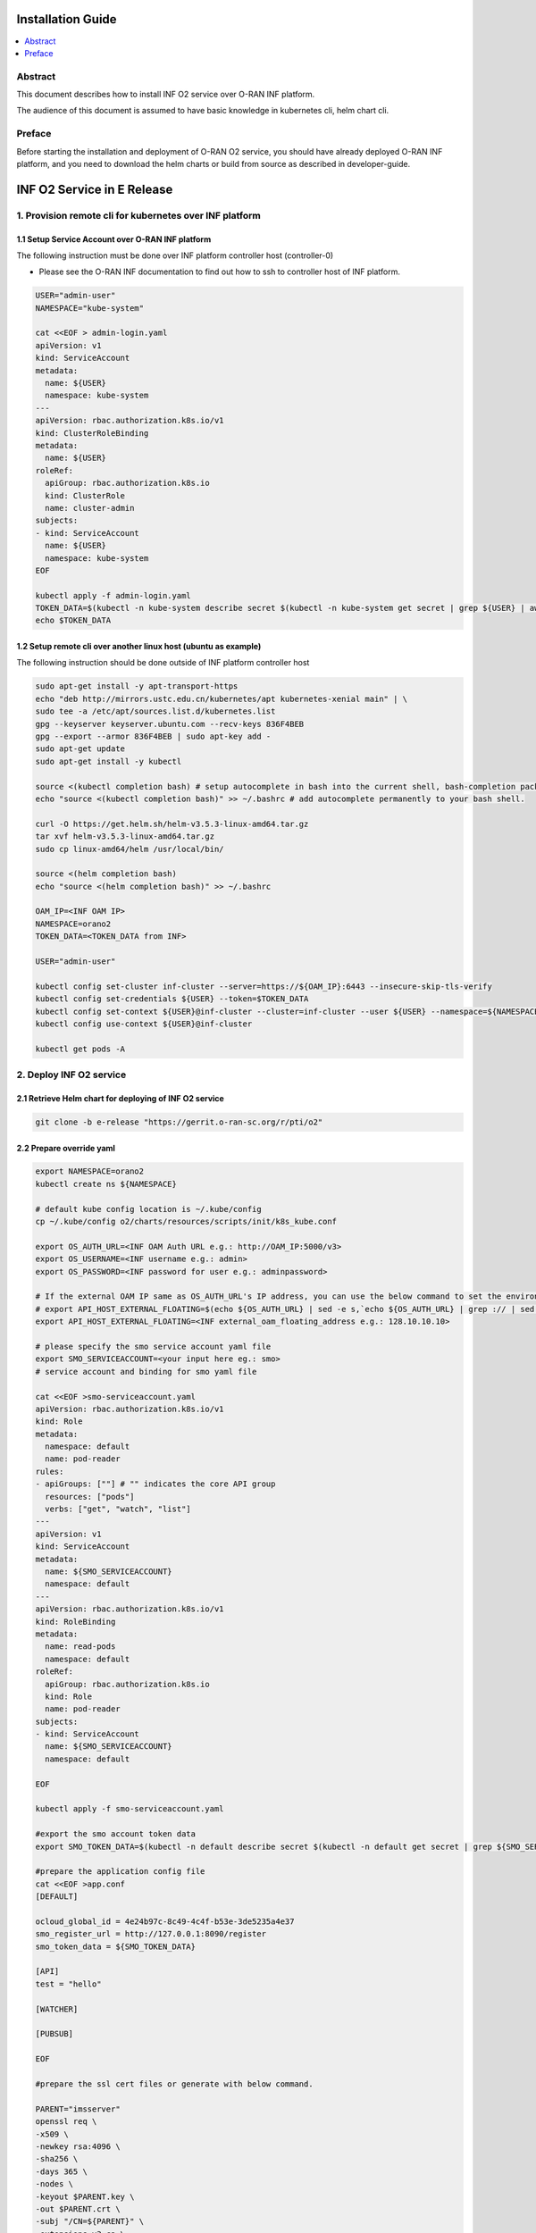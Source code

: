 .. This work is licensed under a Creative Commons Attribution 4.0 International License.
.. SPDX-License-Identifier: CC-BY-4.0
.. Copyright (C) 2021 Wind River Systems, Inc.


Installation Guide
==================

.. contents::
   :depth: 3
   :local:

Abstract
--------

This document describes how to install INF O2 service over O-RAN INF platform.

The audience of this document is assumed to have basic knowledge in kubernetes cli, helm chart cli.


Preface
-------

Before starting the installation and deployment of O-RAN O2 service, you should have already deployed O-RAN INF platform, and you need to download the helm charts or build from source as described in developer-guide.


INF O2 Service in E Release
===========================

1. Provision remote cli for kubernetes over INF platform
--------------------------------------------------------


1.1 Setup Service Account over O-RAN INF platform
~~~~~~~~~~~~~~~~~~~~~~~~~~~~~~~~~~~~~~~~~~~~~~~~~

The following instruction must be done over INF platform controller host (controller-0)

-  Please see the O-RAN INF documentation to find out how to ssh to controller host of INF platform.

.. code:: shell

  USER="admin-user"
  NAMESPACE="kube-system"

  cat <<EOF > admin-login.yaml
  apiVersion: v1
  kind: ServiceAccount
  metadata:
    name: ${USER}
    namespace: kube-system
  ---
  apiVersion: rbac.authorization.k8s.io/v1
  kind: ClusterRoleBinding
  metadata:
    name: ${USER}
  roleRef:
    apiGroup: rbac.authorization.k8s.io
    kind: ClusterRole
    name: cluster-admin
  subjects:
  - kind: ServiceAccount
    name: ${USER}
    namespace: kube-system
  EOF

  kubectl apply -f admin-login.yaml
  TOKEN_DATA=$(kubectl -n kube-system describe secret $(kubectl -n kube-system get secret | grep ${USER} | awk '{print $1}') | grep "token:" | awk '{print $2}')
  echo $TOKEN_DATA


1.2 Setup remote cli over another linux host (ubuntu as example)
~~~~~~~~~~~~~~~~~~~~~~~~~~~~~~~~~~~~~~~~~~~~~~~~~~~~~~~~~~~~~~~~

The following instruction should be done outside of INF platform controller host

.. code:: shell

  sudo apt-get install -y apt-transport-https
  echo "deb http://mirrors.ustc.edu.cn/kubernetes/apt kubernetes-xenial main" | \
  sudo tee -a /etc/apt/sources.list.d/kubernetes.list
  gpg --keyserver keyserver.ubuntu.com --recv-keys 836F4BEB
  gpg --export --armor 836F4BEB | sudo apt-key add -
  sudo apt-get update
  sudo apt-get install -y kubectl

  source <(kubectl completion bash) # setup autocomplete in bash into the current shell, bash-completion package should be installed first.
  echo "source <(kubectl completion bash)" >> ~/.bashrc # add autocomplete permanently to your bash shell.

  curl -O https://get.helm.sh/helm-v3.5.3-linux-amd64.tar.gz
  tar xvf helm-v3.5.3-linux-amd64.tar.gz
  sudo cp linux-amd64/helm /usr/local/bin/

  source <(helm completion bash)
  echo "source <(helm completion bash)" >> ~/.bashrc

  OAM_IP=<INF OAM IP>
  NAMESPACE=orano2
  TOKEN_DATA=<TOKEN_DATA from INF>

  USER="admin-user"

  kubectl config set-cluster inf-cluster --server=https://${OAM_IP}:6443 --insecure-skip-tls-verify
  kubectl config set-credentials ${USER} --token=$TOKEN_DATA
  kubectl config set-context ${USER}@inf-cluster --cluster=inf-cluster --user ${USER} --namespace=${NAMESPACE}
  kubectl config use-context ${USER}@inf-cluster

  kubectl get pods -A


2. Deploy INF O2 service
------------------------

2.1 Retrieve Helm chart for deploying of INF O2 service
~~~~~~~~~~~~~~~~~~~~~~~~~~~~~~~~~~~~~~~~~~~~~~~~~~~~~~~

.. code:: shell

  git clone -b e-release "https://gerrit.o-ran-sc.org/r/pti/o2"



2.2 Prepare override yaml
~~~~~~~~~~~~~~~~~~~~~~~~~

.. code:: shell

  export NAMESPACE=orano2
  kubectl create ns ${NAMESPACE}

  # default kube config location is ~/.kube/config
  cp ~/.kube/config o2/charts/resources/scripts/init/k8s_kube.conf

  export OS_AUTH_URL=<INF OAM Auth URL e.g.: http://OAM_IP:5000/v3>
  export OS_USERNAME=<INF username e.g.: admin>
  export OS_PASSWORD=<INF password for user e.g.: adminpassword>

  # If the external OAM IP same as OS_AUTH_URL's IP address, you can use the below command to set the environment
  # export API_HOST_EXTERNAL_FLOATING=$(echo ${OS_AUTH_URL} | sed -e s,`echo ${OS_AUTH_URL} | grep :// | sed -e's,^\(.*//\).*,\1,g'`,,g | cut -d/ -f1 | sed -e 's,:.*,,g')
  export API_HOST_EXTERNAL_FLOATING=<INF external_oam_floating_address e.g.: 128.10.10.10>

  # please specify the smo service account yaml file
  export SMO_SERVICEACCOUNT=<your input here eg.: smo>
  # service account and binding for smo yaml file

  cat <<EOF >smo-serviceaccount.yaml
  apiVersion: rbac.authorization.k8s.io/v1
  kind: Role
  metadata:
    namespace: default
    name: pod-reader
  rules:
  - apiGroups: [""] # "" indicates the core API group
    resources: ["pods"]
    verbs: ["get", "watch", "list"]
  ---
  apiVersion: v1
  kind: ServiceAccount
  metadata:
    name: ${SMO_SERVICEACCOUNT}
    namespace: default
  ---
  apiVersion: rbac.authorization.k8s.io/v1
  kind: RoleBinding
  metadata:
    name: read-pods
    namespace: default
  roleRef:
    apiGroup: rbac.authorization.k8s.io
    kind: Role
    name: pod-reader
  subjects:
  - kind: ServiceAccount
    name: ${SMO_SERVICEACCOUNT}
    namespace: default

  EOF

  kubectl apply -f smo-serviceaccount.yaml

  #export the smo account token data
  export SMO_TOKEN_DATA=$(kubectl -n default describe secret $(kubectl -n default get secret | grep ${SMO_SERVICEACCOUNT} | awk '{print $1}') | grep "token:" | awk '{print $2}')

  #prepare the application config file
  cat <<EOF >app.conf
  [DEFAULT]

  ocloud_global_id = 4e24b97c-8c49-4c4f-b53e-3de5235a4e37
  smo_register_url = http://127.0.0.1:8090/register
  smo_token_data = ${SMO_TOKEN_DATA}

  [API]
  test = "hello"

  [WATCHER]

  [PUBSUB]

  EOF

  #prepare the ssl cert files or generate with below command.

  PARENT="imsserver"
  openssl req \
  -x509 \
  -newkey rsa:4096 \
  -sha256 \
  -days 365 \
  -nodes \
  -keyout $PARENT.key \
  -out $PARENT.crt \
  -subj "/CN=${PARENT}" \
  -extensions v3_ca \
  -extensions v3_req \
  -config <( \
    echo '[req]'; \
    echo 'default_bits= 4096'; \
    echo 'distinguished_name=req'; \
    echo 'x509_extension = v3_ca'; \
    echo 'req_extensions = v3_req'; \
    echo '[v3_req]'; \
    echo 'basicConstraints = CA:FALSE'; \
    echo 'keyUsage = nonRepudiation, digitalSignature, keyEncipherment'; \
    echo 'subjectAltName = @alt_names'; \
    echo '[ alt_names ]'; \
    echo "DNS.1 = www.${PARENT}"; \
    echo "DNS.2 = ${PARENT}"; \
    echo '[ v3_ca ]'; \
    echo 'subjectKeyIdentifier=hash'; \
    echo 'authorityKeyIdentifier=keyid:always,issuer'; \
    echo 'basicConstraints = critical, CA:TRUE, pathlen:0'; \
    echo 'keyUsage = critical, cRLSign, keyCertSign'; \
    echo 'extendedKeyUsage = serverAuth, clientAuth')

  cat <<EOF>o2service-override.yaml
  o2ims:
    imagePullSecrets: admin-orano2-registry-secret
    image:
      repository: nexus3.o-ran-sc.org:10004/o-ran-sc/pti-o2imsdms
      tag: 1.0.0
      pullPolicy: IfNotPresent
    logginglevel: "DEBUG"

  ocloud:
    OS_AUTH_URL: "${OS_AUTH_URL}"
    OS_USERNAME: "${OS_USERNAME}"
    OS_PASSWORD: "${OS_PASSWORD}"
    K8S_KUBECONFIG: "/opt/k8s_kube.conf"
    API_HOST_EXTERNAL_FLOATING: "${API_HOST_EXTERNAL_FLOATING}"

  EOF


2.3 Deploy by helm cli
~~~~~~~~~~~~~~~~~~~~~~

.. code:: shell

  helm install o2service o2/charts --set-file caconfig="./imsserver.cert"  --set-file applicationconfig="./app.conf"  --set-file serverkeyconfig="./imsserver.key" -f o2service-override.yaml
  helm list |grep o2service
  kubectl -n ${NAMESPACE} get pods |grep o2api
  kubectl -n ${NAMESPACE} get services |grep o2api


2.4 Verify INF O2 service
~~~~~~~~~~~~~~~~~~~~~~~~~

.. code:: shell

  curl -k http(s)://<OAM IP>:30205/o2ims_infrastructureInventory/v1/


2.5 INF O2 Service API Swagger 
~~~~~~~~~~~~~~~~~~~~~~~~~~~~~~

- Swagger UI can be found with URL: http(s)://<OAM IP>:30205
                 

1. Register INF O2 Service to SMO
---------------------------------

- assumed you have setup SMO O2 endpoint for registration
- INF O2 service will post the INF platform registration data to that SMO O2 endpoint


.. code:: shell

  curl -X 'GET' \
  'http(s)://<OAM IP>:30205/provision/v1/smo-endpoint' \
  -H 'accept: application/json'

  curl -k -X 'POST' \
    'http(s)://<OAM IP>:30205/provision/v1/smo-endpoint' \
    -H 'accept: application/json' \
    -H 'Content-Type: application/json' \
    -d '{"endpoint": "<SMO O2 endpoint for registration>"}'

  # Confirm SMO endpoint provision status
  curl -X 'GET' \
  'http(s)://<OAM IP>:30205/provision/v1/smo-endpoint' \
  -H 'accept: application/json'


References
----------

- `O-RAN-SC INF`_

.. _`O-RAN-SC INF`: https://docs.o-ran-sc.org/en/latest/projects.html#infrastructure-inf
